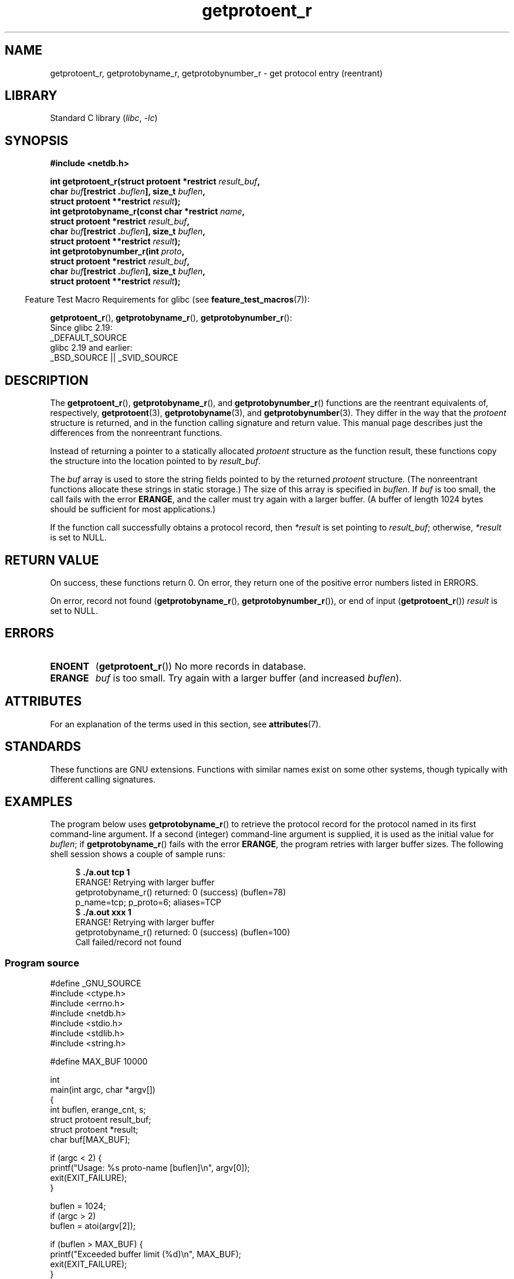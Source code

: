 '\" t
.\" Copyright 2008, Linux Foundation, written by Michael Kerrisk
.\"	<mtk.manpages@gmail.com>
.\"
.\" SPDX-License-Identifier: Linux-man-pages-copyleft
.\"
.TH getprotoent_r 3 (date) "Linux man-pages (unreleased)"
.SH NAME
getprotoent_r, getprotobyname_r, getprotobynumber_r \- get
protocol entry (reentrant)
.SH LIBRARY
Standard C library
.RI ( libc ", " \-lc )
.SH SYNOPSIS
.nf
.B #include <netdb.h>
.PP
.BI "int getprotoent_r(struct protoent *restrict " result_buf ,
.BI "                  char " buf "[restrict ." buflen "], size_t " buflen ,
.BI "                  struct protoent **restrict " result );
.BI "int getprotobyname_r(const char *restrict " name ,
.BI "                  struct protoent *restrict " result_buf ,
.BI "                  char " buf "[restrict ." buflen "], size_t " buflen ,
.BI "                  struct protoent **restrict " result );
.BI "int getprotobynumber_r(int " proto ,
.BI "                  struct protoent *restrict " result_buf ,
.BI "                  char " buf "[restrict ." buflen "], size_t " buflen ,
.BI "                  struct protoent **restrict " result );
.PP
.fi
.RS -4
Feature Test Macro Requirements for glibc (see
.BR feature_test_macros (7)):
.RE
.PP
.BR getprotoent_r (),
.BR getprotobyname_r (),
.BR getprotobynumber_r ():
.nf
    Since glibc 2.19:
        _DEFAULT_SOURCE
    glibc 2.19 and earlier:
        _BSD_SOURCE || _SVID_SOURCE
.fi
.SH DESCRIPTION
The
.BR getprotoent_r (),
.BR getprotobyname_r (),
and
.BR getprotobynumber_r ()
functions are the reentrant equivalents of, respectively,
.BR getprotoent (3),
.BR getprotobyname (3),
and
.BR getprotobynumber (3).
They differ in the way that the
.I protoent
structure is returned,
and in the function calling signature and return value.
This manual page describes just the differences from
the nonreentrant functions.
.PP
Instead of returning a pointer to a statically allocated
.I protoent
structure as the function result,
these functions copy the structure into the location pointed to by
.IR result_buf .
.PP
The
.I buf
array is used to store the string fields pointed to by the returned
.I protoent
structure.
(The nonreentrant functions allocate these strings in static storage.)
The size of this array is specified in
.IR buflen .
If
.I buf
is too small, the call fails with the error
.BR ERANGE ,
and the caller must try again with a larger buffer.
(A buffer of length 1024 bytes should be sufficient for most applications.)
.\" I can find no information on the required/recommended buffer size;
.\" the nonreentrant functions use a 1024 byte buffer.
.\" The 1024 byte value is also what the Solaris man page suggests. -- mtk
.PP
If the function call successfully obtains a protocol record, then
.I *result
is set pointing to
.IR result_buf ;
otherwise,
.I *result
is set to NULL.
.SH RETURN VALUE
On success, these functions return 0.
On error, they return one of the positive error numbers listed in ERRORS.
.PP
On error, record not found
.RB ( getprotobyname_r (),
.BR getprotobynumber_r ()),
or end of input
.RB ( getprotoent_r ())
.I result
is set to NULL.
.SH ERRORS
.TP
.B ENOENT
.RB ( getprotoent_r ())
No more records in database.
.TP
.B ERANGE
.I buf
is too small.
Try again with a larger buffer
(and increased
.IR buflen ).
.SH ATTRIBUTES
For an explanation of the terms used in this section, see
.BR attributes (7).
.ad l
.nh
.TS
allbox;
lbx lb lb
l l l.
Interface	Attribute	Value
T{
.BR getprotoent_r (),
.BR getprotobyname_r (),
.BR getprotobynumber_r ()
T}	Thread safety	MT-Safe locale
.TE
.hy
.ad
.sp 1
.SH STANDARDS
These functions are GNU extensions.
Functions with similar names exist on some other systems,
though typically with different calling signatures.
.SH EXAMPLES
The program below uses
.BR getprotobyname_r ()
to retrieve the protocol record for the protocol named
in its first command-line argument.
If a second (integer) command-line argument is supplied,
it is used as the initial value for
.IR buflen ;
if
.BR getprotobyname_r ()
fails with the error
.BR ERANGE ,
the program retries with larger buffer sizes.
The following shell session shows a couple of sample runs:
.PP
.in +4n
.EX
.RB "$" " ./a.out tcp 1"
ERANGE! Retrying with larger buffer
getprotobyname_r() returned: 0 (success)  (buflen=78)
p_name=tcp; p_proto=6; aliases=TCP
.RB "$" " ./a.out xxx 1"
ERANGE! Retrying with larger buffer
getprotobyname_r() returned: 0 (success)  (buflen=100)
Call failed/record not found
.EE
.in
.SS Program source
\&
.\" SRC BEGIN (getprotoent_r.c)
.EX
#define _GNU_SOURCE
#include <ctype.h>
#include <errno.h>
#include <netdb.h>
#include <stdio.h>
#include <stdlib.h>
#include <string.h>

#define MAX_BUF 10000

int
main(int argc, char *argv[])
{
    int buflen, erange_cnt, s;
    struct protoent result_buf;
    struct protoent *result;
    char buf[MAX_BUF];

    if (argc < 2) {
        printf("Usage: %s proto\-name [buflen]\en", argv[0]);
        exit(EXIT_FAILURE);
    }

    buflen = 1024;
    if (argc > 2)
        buflen = atoi(argv[2]);

    if (buflen > MAX_BUF) {
        printf("Exceeded buffer limit (%d)\en", MAX_BUF);
        exit(EXIT_FAILURE);
    }

    erange_cnt = 0;
    do {
        s = getprotobyname_r(argv[1], &result_buf,
                             buf, buflen, &result);
        if (s == ERANGE) {
            if (erange_cnt == 0)
                printf("ERANGE! Retrying with larger buffer\en");
            erange_cnt++;

            /* Increment a byte at a time so we can see exactly
               what size buffer was required. */

            buflen++;

            if (buflen > MAX_BUF) {
                printf("Exceeded buffer limit (%d)\en", MAX_BUF);
                exit(EXIT_FAILURE);
            }
        }
    } while (s == ERANGE);

    printf("getprotobyname_r() returned: %s  (buflen=%d)\en",
           (s == 0) ? "0 (success)" : (s == ENOENT) ? "ENOENT" :
           strerror(s), buflen);

    if (s != 0 || result == NULL) {
        printf("Call failed/record not found\en");
        exit(EXIT_FAILURE);
    }

    printf("p_name=%s; p_proto=%d; aliases=",
           result_buf.p_name, result_buf.p_proto);
    for (char **p = result_buf.p_aliases; *p != NULL; p++)
        printf("%s ", *p);
    printf("\en");

    exit(EXIT_SUCCESS);
}
.EE
.\" SRC END
.SH SEE ALSO
.BR getprotoent (3),
.BR protocols (5)
